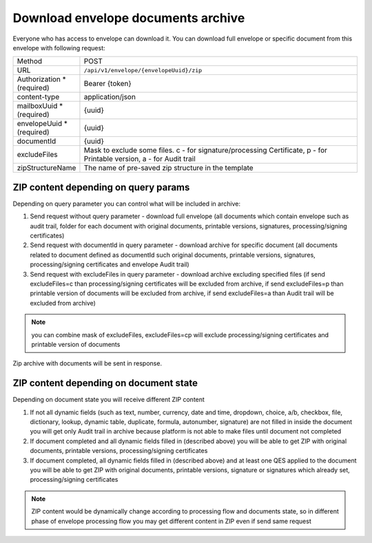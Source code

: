 ===================================
Download envelope documents archive
===================================

Everyone who has access to envelope can download it. You can download full envelope or specific document from this envelope with following request:

.. list-table::
   :widths: 10 90

   * - Method
     - POST
   * - URL
     - ``/api/v1/envelope/{envelopeUuid}/zip``
   * - Authorization * (required)
     - Bearer {token}
   * - content-type
     - application/json
   * - mailboxUuid * (required)
     - {uuid}
   * - envelopeUuid * (required)
     - {uuid}
   * - documentId
     - {uuid}
   * - excludeFiles
     - Mask to exclude some files. c - for signature/processing Certificate, p - for Printable version, a - for Audit trail
   * - zipStructureName
     - The name of pre-saved zip structure in the template

ZIP content depending on query params
=====================================

Depending on query parameter you can control what will be included in archive:

1. Send request without query parameter - download full envelope (all documents which contain envelope such as audit trail, folder for each document with original documents, printable versions, signatures, processing/signing certificates)
2. Send request with documentId in query parameter - download archive for specific document (all documents related to document defined as documentId such original documents, printable versions, signatures, processing/signing certificates and envelope Audit trail)
3. Send request with excludeFiles in query parameter - download archive excluding specified files (if send excludeFiles=c than processing/signing certificates will be excluded from archive, if send excludeFiles=p than printable version of documents will be excluded from archive, if send excludeFiles=a than Audit trail will be excluded from archive)

.. note:: you can combine mask of excludeFiles, excludeFiles=cp will exclude processing/signing certificates and printable version of documents

Zip archive with documents will be sent in response.

ZIP content depending on document state
=======================================

Depending on document state you will receive different ZIP content

1. If not all dynamic fields (such as text, number, currency, date and time, dropdown, choice, a/b, checkbox, file, dictionary, lookup, dynamic table, duplicate, formula, autonumber, signature) are not filled in inside the document you will get only Audit trail in archive because platform is not able to make files until document not completed
2. If document completed and all dynamic fields filled in (described above) you will be able to get ZIP with original documents, printable versions, processing/signing certificates
3. If document completed, all dynamic fields filled in (described above) and at least one QES applied to the document you will be able to get ZIP with original documents, printable versions, signature or signatures which already set, processing/signing certificates

.. note:: ZIP content would be dynamically change according to processing flow and documents state, so in different phase of envelope processing flow you may get different content in ZIP even if send same request

